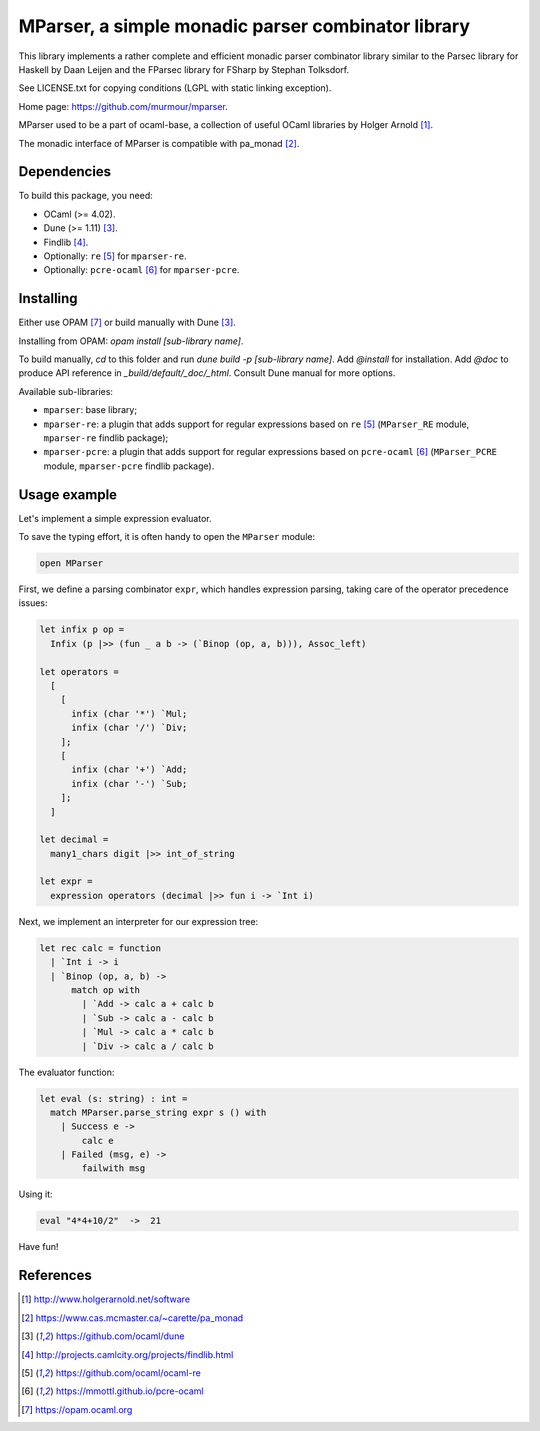 ===================================================
MParser, a simple monadic parser combinator library
===================================================

This library implements a rather complete and efficient monadic parser
combinator library similar to the Parsec library for Haskell by Daan Leijen
and the FParsec library for FSharp by Stephan Tolksdorf.

See LICENSE.txt for copying conditions (LGPL with static linking exception).

Home page: https://github.com/murmour/mparser.

MParser used to be a part of ocaml-base, a collection of useful OCaml
libraries by Holger Arnold [1]_.

The monadic interface of MParser is compatible with pa_monad [2]_.


Dependencies
------------

To build this package, you need:

* OCaml (>= 4.02).
* Dune (>= 1.11) [3]_.
* Findlib [4]_.
* Optionally: ``re`` [5]_ for ``mparser-re``.
* Optionally: ``pcre-ocaml`` [6]_ for ``mparser-pcre``.


Installing
----------

Either use OPAM [7]_ or build manually with Dune [3]_.

Installing from OPAM: `opam install [sub-library name]`.

To build manually, `cd` to this folder and run `dune build -p [sub-library name]`. Add `@install` for installation. Add `@doc` to produce API reference in `_build/default/_doc/_html`. Consult Dune manual for more options.

Available sub-libraries:

- ``mparser``: base library;
- ``mparser-re``: a plugin that adds support for regular expressions based on
  ``re`` [5]_ (``MParser_RE`` module, ``mparser-re`` findlib package);
- ``mparser-pcre``: a plugin that adds support for regular expressions based on
  ``pcre-ocaml`` [6]_ (``MParser_PCRE`` module, ``mparser-pcre`` findlib package).


Usage example
-------------

Let's implement a simple expression evaluator.

To save the typing effort, it is often handy to open the ``MParser`` module:

.. sourcecode:: ocaml

  open MParser


First, we define a parsing combinator ``expr``, which handles expression
parsing, taking care of the operator precedence issues:

.. sourcecode:: ocaml

  let infix p op =
    Infix (p |>> (fun _ a b -> (`Binop (op, a, b))), Assoc_left)

  let operators =
    [
      [
        infix (char '*') `Mul;
        infix (char '/') `Div;
      ];
      [
        infix (char '+') `Add;
        infix (char '-') `Sub;
      ];
    ]

  let decimal =
    many1_chars digit |>> int_of_string

  let expr =
    expression operators (decimal |>> fun i -> `Int i)


Next, we implement an interpreter for our expression tree:

.. sourcecode:: ocaml

  let rec calc = function
    | `Int i -> i
    | `Binop (op, a, b) ->
        match op with
          | `Add -> calc a + calc b
          | `Sub -> calc a - calc b
          | `Mul -> calc a * calc b
          | `Div -> calc a / calc b


The evaluator function:

.. sourcecode:: ocaml

  let eval (s: string) : int =
    match MParser.parse_string expr s () with
      | Success e ->
          calc e
      | Failed (msg, e) ->
          failwith msg


Using it:

.. sourcecode:: ocaml

  eval "4*4+10/2"  ->  21


Have fun!


References
----------

.. [1] http://www.holgerarnold.net/software
.. [2] https://www.cas.mcmaster.ca/~carette/pa_monad
.. [3] https://github.com/ocaml/dune
.. [4] http://projects.camlcity.org/projects/findlib.html
.. [5] https://github.com/ocaml/ocaml-re
.. [6] https://mmottl.github.io/pcre-ocaml
.. [7] https://opam.ocaml.org
